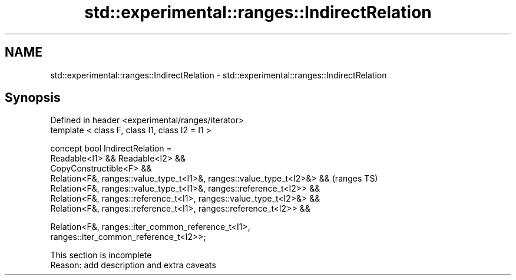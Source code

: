 .TH std::experimental::ranges::IndirectRelation 3 "2019.08.27" "http://cppreference.com" "C++ Standard Libary"
.SH NAME
std::experimental::ranges::IndirectRelation \- std::experimental::ranges::IndirectRelation

.SH Synopsis
   Defined in header <experimental/ranges/iterator>
   template < class F, class I1, class I2 = I1 >

   concept bool IndirectRelation =
   Readable<I1> && Readable<I2> &&
   CopyConstructible<F> &&
   Relation<F&, ranges::value_type_t<I1>&, ranges::value_type_t<I2>&> &&    (ranges TS)
   Relation<F&, ranges::value_type_t<I1>&, ranges::reference_t<I2>> &&
   Relation<F&, ranges::reference_t<I1>, ranges::value_type_t<I2>&> &&
   Relation<F&, ranges::reference_t<I1>, ranges::reference_t<I2>> &&

   Relation<F&, ranges::iter_common_reference_t<I1>,
   ranges::iter_common_reference_t<I2>>;

    This section is incomplete
    Reason: add description and extra caveats
